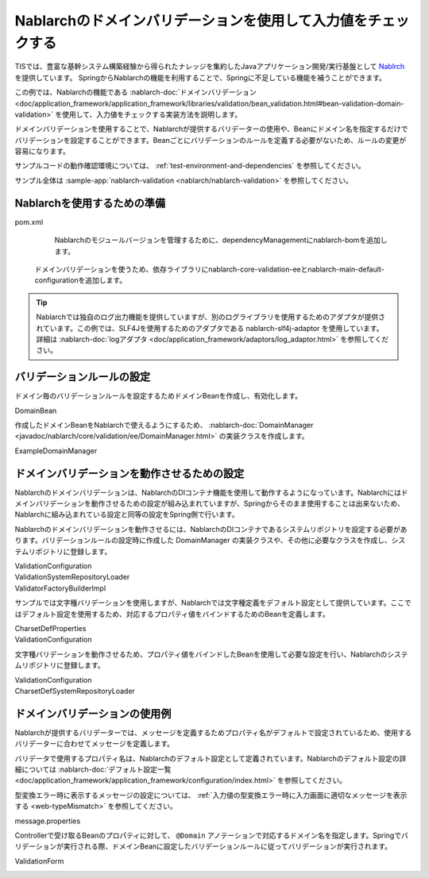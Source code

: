 .. _nablarch-validation:

Nablarchのドメインバリデーションを使用して入力値をチェックする
==================================================
TISでは、豊富な基幹システム構築経験から得られたナレッジを集約したJavaアプリケーション開発/実行基盤として `Nablrch <https://fintan.jp/page/1868/>`_ を提供しています。
SpringからNablarchの機能を利用することで、Springに不足している機能を補うことができます。

この例では、Nablarchの機能である :nablarch-doc:`ドメインバリデーション <doc/application_framework/application_framework/libraries/validation/bean_validation.html#bean-validation-domain-validation>` を使用して、入力値をチェックする実装方法を説明します。

ドメインバリデーションを使用することで、Nablarchが提供するバリデーターの使用や、Beanにドメイン名を指定するだけでバリデーションを設定することができます。Beanごとにバリデーションのルールを定義する必要がないため、ルールの変更が容易になります。

サンプルコードの動作確認環境については、 :ref:`test-environment-and-dependencies` を参照してください。

サンプル全体は :sample-app:`nablarch-validation <nablarch/nablarch-validation>` を参照してください。

Nablarchを使用するための準備
--------------------------------------------------
pom.xml
  Nablarchのモジュールバージョンを管理するために、dependencyManagementにnablarch-bomを追加します。

  .. literalinclude:: ../../../samples/pom.xml
    :language: xml
    :start-after: nablarch-start
    :end-before: nablarch-end
    :dedent: 4

 ドメインバリデーションを使うため、依存ライブラリにnablarch-core-validation-eeとnablarch-main-default-configurationを追加します。

  .. literalinclude:: ../../../samples/nablarch/nablarch-validation/pom.xml
    :language: xml
    :start-after: nablarch-start
    :end-before: nablarch-end
    :dedent: 4

.. tip::

  Nablarchでは独自のログ出力機能を提供していますが、別のログライブラリを使用するためのアダプタが提供されています。この例では、SLF4Jを使用するためのアダプタである nablarch-slf4j-adaptor を使用しています。
  詳細は :nablarch-doc:`logアダプタ <doc/application_framework/adaptors/log_adaptor.html>` を参照してください。

バリデーションルールの設定
--------------------------------------------------
ドメイン毎のバリデーションルールを設定するためドメインBeanを作成し、有効化します。

DomainBean
  .. literalinclude:: ../../../samples/nablarch/nablarch-validation/src/main/java/keel/nablarch/validation/DomainBean.java
    :language: java
    :start-after: class-start
    :end-before: class-end

作成したドメインBeanをNablarchで使えるようにするため、 :nablarch-doc:`DomainManager <javadoc/nablarch/core/validation/ee/DomainManager.html>` の実装クラスを作成します。

ExampleDomainManager
  .. literalinclude:: ../../../samples/nablarch/nablarch-validation/src/main/java/keel/nablarch/validation/ExampleDomainManager.java
    :language: java
    :start-after: class-start
    :end-before: class-end

ドメインバリデーションを動作させるための設定
--------------------------------------------------
Nablarchのドメインバリデーションは、NablarchのDIコンテナ機能を使用して動作するようになっています。Nablarchにはドメインバリデーションを動作させるための設定が組み込まれていますが、Springからそのまま使用することは出来ないため、Nablarchに組み込まれている設定と同等の設定をSpring側で行います。

Nablarchのドメインバリデーションを動作させるには、NablarchのDIコンテナであるシステムリポジトリを設定する必要があります。バリデーションルールの設定時に作成した DomainManager の実装クラスや、その他に必要なクラスを作成し、システムリポジトリに登録します。

ValidationConfiguration
  .. literalinclude:: ../../../samples/nablarch/nablarch-validation/src/main/java/keel/nablarch/validation/ValidationConfiguration.java
    :language: java
    :start-after: repository-start
    :end-before: repository-end

ValidationSystemRepositoryLoader
  .. literalinclude:: ../../../samples/nablarch/nablarch-validation/src/main/java/keel/nablarch/validation/ValidationSystemRepositoryLoader.java
    :language: java
    :start-after: class-start
    :end-before: class-end

ValidatorFactoryBuilderImpl
  .. literalinclude:: ../../../samples/nablarch/nablarch-validation/src/main/java/keel/nablarch/validation/ValidatorFactoryBuilderImpl.java
    :language: java
    :start-after: class-start
    :end-before: class-end

サンプルでは文字種バリデーションを使用しますが、Nablarchでは文字種定義をデフォルト設定として提供しています。ここではデフォルト設定を使用するため、対応するプロパティ値をバインドするためのBeanを定義します。

CharsetDefProperties
  .. literalinclude:: ../../../samples/nablarch/nablarch-validation/src/main/java/keel/nablarch/validation/CharsetDefProperties.java
    :language: java
    :start-after: property-start
    :end-before: property-end

ValidationConfiguration
  .. literalinclude:: ../../../samples/nablarch/nablarch-validation/src/main/java/keel/nablarch/validation/ValidationConfiguration.java
    :language: java
    :start-after: charset-props-start
    :end-before: charset-props-end

文字種バリデーションを動作させるため、プロパティ値をバインドしたBeanを使用して必要な設定を行い、Nablarchのシステムリポジトリに登録します。

ValidationConfiguration
  .. literalinclude:: ../../../samples/nablarch/nablarch-validation/src/main/java/keel/nablarch/validation/ValidationConfiguration.java
    :language: java
    :start-after: charset-loader-start
    :end-before: charset-loader-end

CharsetDefSystemRepositoryLoader
  .. literalinclude:: ../../../samples/nablarch/nablarch-validation/src/main/java/keel/nablarch/validation/CharsetDefSystemRepositoryLoader.java
    :language: java
    :start-after: class-start
    :end-before: class-end

ドメインバリデーションの使用例
--------------------------------------------------
Nablarchが提供するバリデーターでは、メッセージを定義するためプロパティ名がデフォルトで設定されているため、使用するバリデーターに合わせてメッセージを定義します。

バリデータで使用するプロパティ名は、Nablarchのデフォルト設定として定義されています。Nablarchのデフォルト設定の詳細については :nablarch-doc:`デフォルト設定一覧 <doc/application_framework/application_framework/configuration/index.html>` を参照してください。

型変換エラー時に表示するメッセージの設定については、 :ref:`入力値の型変換エラー時に入力画面に適切なメッセージを表示する <web-typeMismatch>` を参照してください。

message.properties
  .. literalinclude:: ../../../samples/nablarch/nablarch-validation/src/main/resources/messages.properties
    :language: properties

Controllerで受け取るBeanのプロパティに対して、 ``@Domain`` アノテーションで対応するドメイン名を指定します。Springでバリデーションが実行される際、ドメインBeanに設定したバリデーションルールに従ってバリデーションが実行されます。

ValidationForm
  .. literalinclude:: ../../../samples/nablarch/nablarch-validation/src/main/java/keel/nablarch/controller/ValidationForm.java
    :language: java
    :start-after: property-start
    :end-before: property-end
